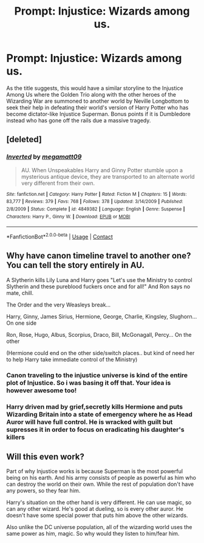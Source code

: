 #+TITLE: Prompt: Injustice: Wizards among us.

* Prompt: Injustice: Wizards among us.
:PROPERTIES:
:Author: blackbirdabhi
:Score: 13
:DateUnix: 1604168704.0
:DateShort: 2020-Oct-31
:FlairText: Prompt
:END:
As the title suggests, this would have a similar storyline to the Injustice Among Us where the Golden Trio along with the other heroes of the Wizarding War are summoned to another world by Neville Longbottom to seek their help in defeating their world's version of Harry Potter who has become dictator-like Injustice Superman. Bonus points if it is Dumbledore instead who has gone off the rails due a massive tragedy.


** [deleted]
:PROPERTIES:
:Score: 4
:DateUnix: 1604170920.0
:DateShort: 2020-Oct-31
:END:

*** [[https://www.fanfiction.net/s/4849382/1/][*/Inverted/*]] by [[https://www.fanfiction.net/u/424665/megamatt09][/megamatt09/]]

#+begin_quote
  AU. When Unspeakables Harry and Ginny Potter stumble upon a mysterious antique device, they are transported to an alternate world very different from their own.
#+end_quote

^{/Site/:} ^{fanfiction.net} ^{*|*} ^{/Category/:} ^{Harry} ^{Potter} ^{*|*} ^{/Rated/:} ^{Fiction} ^{M} ^{*|*} ^{/Chapters/:} ^{15} ^{*|*} ^{/Words/:} ^{83,777} ^{*|*} ^{/Reviews/:} ^{379} ^{*|*} ^{/Favs/:} ^{768} ^{*|*} ^{/Follows/:} ^{378} ^{*|*} ^{/Updated/:} ^{3/14/2009} ^{*|*} ^{/Published/:} ^{2/8/2009} ^{*|*} ^{/Status/:} ^{Complete} ^{*|*} ^{/id/:} ^{4849382} ^{*|*} ^{/Language/:} ^{English} ^{*|*} ^{/Genre/:} ^{Suspense} ^{*|*} ^{/Characters/:} ^{Harry} ^{P.,} ^{Ginny} ^{W.} ^{*|*} ^{/Download/:} ^{[[http://www.ff2ebook.com/old/ffn-bot/index.php?id=4849382&source=ff&filetype=epub][EPUB]]} ^{or} ^{[[http://www.ff2ebook.com/old/ffn-bot/index.php?id=4849382&source=ff&filetype=mobi][MOBI]]}

--------------

*FanfictionBot*^{2.0.0-beta} | [[https://github.com/FanfictionBot/reddit-ffn-bot/wiki/Usage][Usage]] | [[https://www.reddit.com/message/compose?to=tusing][Contact]]
:PROPERTIES:
:Author: FanfictionBot
:Score: 3
:DateUnix: 1604170944.0
:DateShort: 2020-Oct-31
:END:


** Why have canon timeline travel to another one? You can tell the story entirely in AU.

A Slytherin kills Lily Luna and Harry goes "Let's use the Ministry to control Slytherin and these pureblood fuckers once and for all!" And Ron says no mate, chill.

The Order and the very Weasleys break...

Harry, Ginny, James Sirius, Hermione, George, Charlie, Kingsley, Slughorn... On one side

Ron, Rose, Hugo, Albus, Scorpius, Draco, Bill, McGonagall, Percy... On the other

(Hermione could end on the other side/switch places.. but kind of need her to help Harry take immediate control of the Ministry)
:PROPERTIES:
:Author: Jon_Riptide
:Score: 4
:DateUnix: 1604174962.0
:DateShort: 2020-Oct-31
:END:

*** Canon traveling to the injustice universe is kind of the entire plot of Injustice. So i was basing it off that. Your idea is however awesome too!
:PROPERTIES:
:Author: blackbirdabhi
:Score: 4
:DateUnix: 1604196502.0
:DateShort: 2020-Nov-01
:END:


*** Harry driven mad by grief,secretly kills Hermione and puts Wizarding Britain into a state of emergency where he as Head Auror will have full control. He is wracked with guilt but supresses it in order to focus on eradicating his daughter's killers
:PROPERTIES:
:Author: Bleepbloopbotz2
:Score: 7
:DateUnix: 1604175167.0
:DateShort: 2020-Oct-31
:END:


** Will this even work?

Part of why Injustice works is because Superman is the most powerful being on his earth. And his army consists of people as powerful as him who can destroy the world on their own. While the rest of population don't have any powers, so they fear him.

Harry's situation on the other hand is very different. He can use magic, so can any other wizard. He's good at dueling, so is every other auror. He doesn't have some special power that puts him above the other wizards.

Also unlike the DC universe population, all of the wizarding world uses the same power as him, magic. So why would they listen to him/fear him.
:PROPERTIES:
:Author: 24Abhinav10
:Score: 2
:DateUnix: 1604266605.0
:DateShort: 2020-Nov-02
:END:
